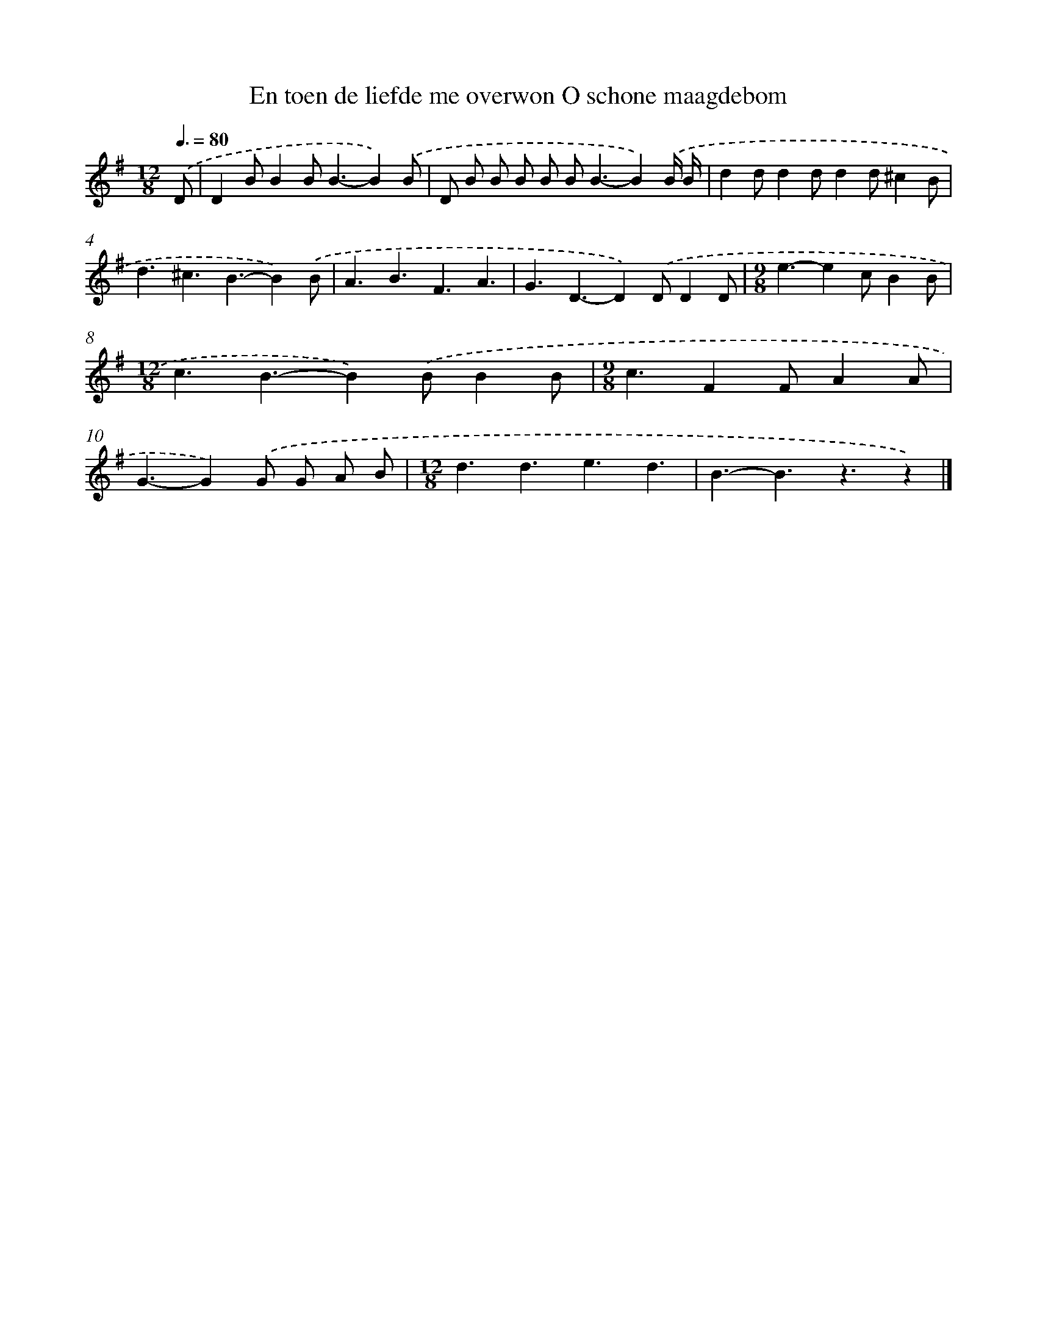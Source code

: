 X: 2250
T: En toen de liefde me overwon O schone maagdebom
%%abc-version 2.0
%%abcx-abcm2ps-target-version 5.9.1 (29 Sep 2008)
%%abc-creator hum2abc beta
%%abcx-conversion-date 2018/11/01 14:35:49
%%humdrum-veritas 3836881033
%%humdrum-veritas-data 2625101966
%%continueall 1
%%barnumbers 0
L: 1/4
M: 12/8
Q: 3/8=80
K: G clef=treble
.('D/ [I:setbarnb 1]|
DB/BB<B-B).('B/ |
D/ B/ B/ B/ B/ B<B-B).('B// B// |
dd/dd/dd/^cB/ |
d3/^c3/B3/-B).('B/ |
A3/B3/F3/A3/ |
G3/D3/-D).('D/DD/ |
[M:9/8]e3/-ec/BB/ |
[M:12/8]c3/B3/-B).('B/BB/ |
[M:9/8]c3/FF/AA/ |
G3/-G).('G/ G/ A/ B/ |
[M:12/8]d3/d3/e3/d3/ |
B3/-B3/z3/z) |]
